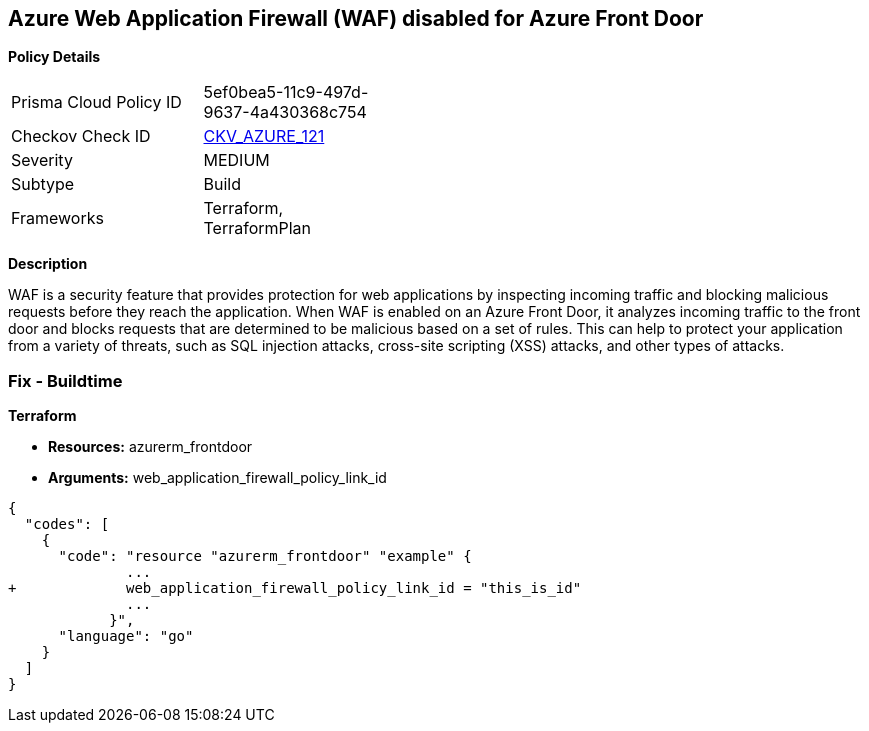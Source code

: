 == Azure Web Application Firewall (WAF) disabled for Azure Front Door


*Policy Details* 

[width=45%]
[cols="1,1"]
|=== 
|Prisma Cloud Policy ID 
| 5ef0bea5-11c9-497d-9637-4a430368c754

|Checkov Check ID 
| https://github.com/bridgecrewio/checkov/tree/master/checkov/terraform/checks/resource/azure/AzureFrontDoorEnablesWAF.py[CKV_AZURE_121]

|Severity
|MEDIUM

|Subtype
|Build
//, Run

|Frameworks
|Terraform, TerraformPlan

|=== 



*Description* 


WAF is a security feature that provides protection for web applications by inspecting incoming traffic and blocking malicious requests before they reach the application.
When WAF is enabled on an Azure Front Door, it analyzes incoming traffic to the front door and blocks requests that are determined to be malicious based on a set of rules.
This can help to protect your application from a variety of threats, such as SQL injection attacks, cross-site scripting (XSS) attacks, and other types of attacks.

=== Fix - Buildtime


*Terraform* 


* *Resources:* azurerm_frontdoor
* *Arguments:* web_application_firewall_policy_link_id


[source,go]
----
{
  "codes": [
    {
      "code": "resource "azurerm_frontdoor" "example" {
              ...
+             web_application_firewall_policy_link_id = "this_is_id"
              ...
            }",
      "language": "go"
    }
  ]
}
----
